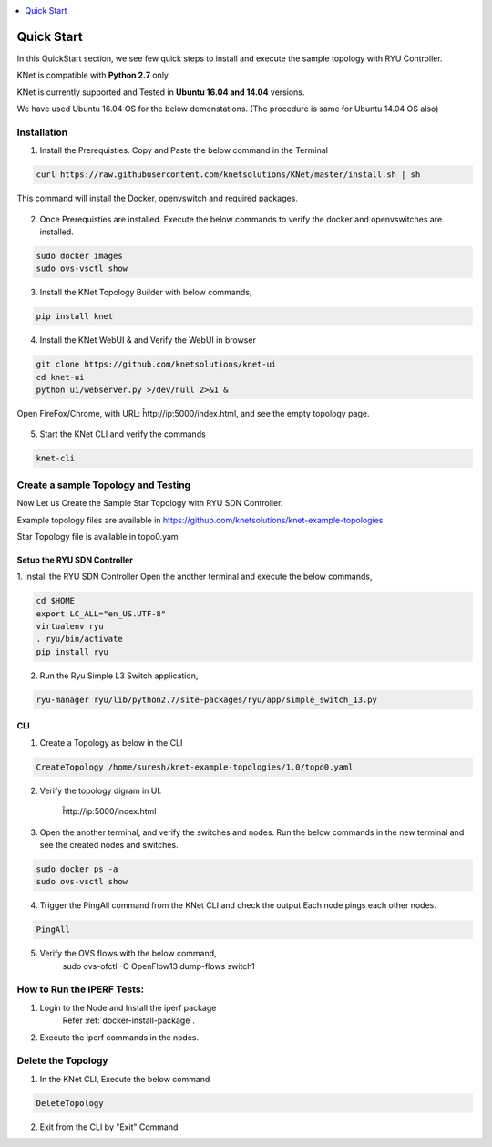 ..
	Copyright 2018 KNet Solutions, India, http://knetsolutions.in

	Licensed under the Apache License, Version 2.0 (the "License");
	you may not use this file except in compliance with the License.
	You may obtain a copy of the License at

    http://www.apache.org/licenses/LICENSE-2.0

	Unless required by applicable law or agreed to in writing, software
	distributed under the License is distributed on an "AS IS" BASIS,
	WITHOUT WARRANTIES OR CONDITIONS OF ANY KIND, either express or implied.
	See the License for the specific language governing permissions and
	limitations under the License.

.. contents::
  :depth: 1
  :local:

Quick Start
============
In this QuickStart section, we see few quick steps to install and execute the sample topology with RYU Controller.

KNet is compatible with **Python 2.7** only.

KNet is currently supported and Tested in **Ubuntu 16.04 and 14.04** versions.

We have used  Ubuntu 16.04 OS for the below demonstations. (The procedure is same for Ubuntu 14.04 OS also)

.. figure::  imgs/quick_start/ubuntuversion_s.png
   :align:   center


Installation
-------------
1. Install the Prerequisties. Copy and Paste the below command in the Terminal

.. code-block:: bash

	curl https://raw.githubusercontent.com/knetsolutions/KNet/master/install.sh | sh

This command will install the Docker, openvswitch and required packages.


.. figure::  imgs/quick_start/prerequisites_s.png
   :align:   center


2. Once Prerequisties are installed. Execute the below commands to verify the docker and openvswitches are installed.

.. code-block:: bash

		sudo docker images
		sudo ovs-vsctl show

.. figure::  imgs/quick_start/prereq_verification_s.png
   :align:   center

3. Install the KNet Topology Builder with below commands,

.. code-block:: bash

	pip install knet


.. figure::  imgs/quick_start/knet_pip_install_s.png
   :align:   center


4. Install the KNet WebUI & and Verify the WebUI in browser 

.. code-block:: bash

	git clone https://github.com/knetsolutions/knet-ui
	cd knet-ui
	python ui/webserver.py >/dev/null 2>&1 &


.. figure::  imgs/quick_start/knet_ui_install_s.png
   :align:   center

Open FireFox/Chrome, with URL: ĥttp://ip:5000/index.html, and see the empty topology page.


.. figure::  imgs/quick_start/WebUI_emptypage_s.png
   :align:   center


5. Start the KNet CLI and verify the commands

.. code-block:: bash

	knet-cli


.. figure::  imgs/quick_start/knet_cli_start_s.png
   :align:   center


Create a sample Topology and Testing
-------------------------------------
Now Let us Create the Sample Star Topology with RYU SDN Controller.

Example topology files are available in  https://github.com/knetsolutions/knet-example-topologies


Star Topology file is available in topo0.yaml


Setup the RYU SDN Controller
^^^^^^^^^^^^^^^^^^^^^^^^^^^^
1. Install the RYU SDN Controller 
Open the another terminal and execute the below commands,

.. code-block:: bash

	cd $HOME
	export LC_ALL="en_US.UTF-8"
	virtualenv ryu
	. ryu/bin/activate
	pip install ryu


.. figure::  imgs/quick_start/ryu_install_s.png
   :align:   center

2. Run the Ryu Simple L3 Switch application,

.. code-block:: bash

	ryu-manager ryu/lib/python2.7/site-packages/ryu/app/simple_switch_13.py

.. figure::  imgs/quick_start/ryu_run_l3switch_s.png
   :align:   center

CLI
^^^^^

1. Create a Topology as below in the CLI

.. code-block:: bash

	CreateTopology /home/suresh/knet-example-topologies/1.0/topo0.yaml

.. figure::  imgs/quick_start/knet_topology_creation_s.png
   :align:   center

2. Verify the topology digram in UI.
	
	ĥttp://ip:5000/index.html

.. figure::  imgs/quick_start/Webui_StarTopology_s.png
   :align:   center


3. Open the another terminal, and verify the switches and nodes.
   Run the below commands in the new terminal and see the created nodes and switches.

.. code-block:: bash

   	sudo docker ps -a
   	sudo ovs-vsctl show

.. figure::  imgs/quick_start/startopology_dockerswitch_cmds_s.png
   :align:   center

4. Trigger the PingAll command from the KNet CLI and check the output
   Each node pings each other nodes.

.. code-block:: bash

	PingAll

.. figure::  imgs/quick_start/CLI_pingall_command_s.png
   :align:   center


5. Verify the OVS flows with the below command,
	sudo ovs-ofctl -O OpenFlow13 dump-flows switch1

.. figure::  imgs/quick_start/ovs_dumpflows_output_s.png
   :align:   center	


How to Run the IPERF Tests:
------------------------------------

1. Login to the Node and Install the iperf package
	Refer :ref:`docker-install-package`.
2. Execute the iperf commands in the nodes.



Delete the Topology
---------------------

1. In the KNet CLI, Execute the below command 

.. code-block:: bash

	DeleteTopology

.. figure::  imgs/quick_start/CLI_Delete_Topology_s.png
   :align:   center	

2. Exit from the CLI by "Exit"  Command

